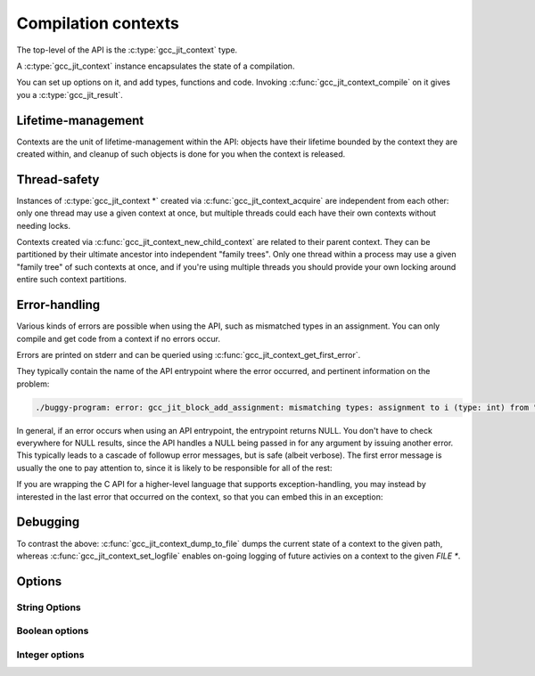 .. Copyright (C) 2014 Free Software Foundation, Inc.
   Originally contributed by David Malcolm <dmalcolm@redhat.com>

   This is free software: you can redistribute it and/or modify it
   under the terms of the GNU General Public License as published by
   the Free Software Foundation, either version 3 of the License, or
   (at your option) any later version.

   This program is distributed in the hope that it will be useful, but
   WITHOUT ANY WARRANTY; without even the implied warranty of
   MERCHANTABILITY or FITNESS FOR A PARTICULAR PURPOSE.  See the GNU
   General Public License for more details.

   You should have received a copy of the GNU General Public License
   along with this program.  If not, see
   <http://www.gnu.org/licenses/>.

.. default-domain:: c

Compilation contexts
====================

.. type:: gcc_jit_context

The top-level of the API is the :c:type:`gcc_jit_context` type.

A :c:type:`gcc_jit_context` instance encapsulates the state of a
compilation.

You can set up options on it, and add types, functions and code.
Invoking :c:func:`gcc_jit_context_compile` on it gives you a
:c:type:`gcc_jit_result`.

Lifetime-management
-------------------
Contexts are the unit of lifetime-management within the API: objects
have their lifetime bounded by the context they are created within, and
cleanup of such objects is done for you when the context is released.

.. function:: gcc_jit_context *gcc_jit_context_acquire (void)

  This function acquires a new :c:type:`gcc_jit_object *` instance,
  which is independent of any others that may be present within this
  process.

.. function:: void gcc_jit_context_release (gcc_jit_context *ctxt)

  This function releases all resources associated with the given context.
  Both the context itself and all of its :c:type:`gcc_jit_object *`
  instances are cleaned up.  It should be called exactly once on a given
  context.

  It is invalid to use the context or any of its "contextual" objects
  after calling this.

  .. code-block:: c

    gcc_jit_context_release (ctxt);

.. function:: gcc_jit_context * gcc_jit_context_new_child_context (gcc_jit_context *parent_ctxt)

   Given an existing JIT context, create a child context.

   The child inherits a copy of all option-settings from the parent.

   The child can reference objects created within the parent, but not
   vice-versa.

   The lifetime of the child context must be bounded by that of the
   parent: you should release a child context before releasing the parent
   context.

   If you use a function from a parent context within a child context,
   you have to compile the parent context before you can compile the
   child context, and the gcc_jit_result of the parent context must
   outlive the gcc_jit_result of the child context.

   This allows caching of shared initializations.  For example, you could
   create types and declarations of global functions in a parent context
   once within a process, and then create child contexts whenever a
   function or loop becomes hot. Each such child context can be used for
   JIT-compiling just one function or loop, but can reference types
   and helper functions created within the parent context.

   Contexts can be arbitrarily nested, provided the above rules are
   followed, but it's probably not worth going above 2 or 3 levels, and
   there will likely be a performance hit for such nesting.


Thread-safety
-------------
Instances of :c:type:`gcc_jit_context *` created via
:c:func:`gcc_jit_context_acquire` are independent from each other:
only one thread may use a given context at once, but multiple threads
could each have their own contexts without needing locks.

Contexts created via :c:func:`gcc_jit_context_new_child_context` are
related to their parent context.  They can be partitioned by their
ultimate ancestor into independent "family trees".   Only one thread
within a process may use a given "family tree" of such contexts at once,
and if you're using multiple threads you should provide your own locking
around entire such context partitions.

.. _error-handling:

Error-handling
--------------
Various kinds of errors are possible when using the API, such as
mismatched types in an assignment.  You can only compile and get code from
a context if no errors occur.

Errors are printed on stderr and can be queried using
:c:func:`gcc_jit_context_get_first_error`.

They typically contain the name of the API entrypoint where the error
occurred, and pertinent information on the problem:

.. code-block:: console

  ./buggy-program: error: gcc_jit_block_add_assignment: mismatching types: assignment to i (type: int) from "hello world" (type: const char *)

In general, if an error occurs when using an API entrypoint, the
entrypoint returns NULL.  You don't have to check everywhere for NULL
results, since the API handles a NULL being passed in for any
argument by issuing another error.  This typically leads to a cascade of
followup error messages, but is safe (albeit verbose).  The first error
message is usually the one to pay attention to, since it is likely to
be responsible for all of the rest:

.. function:: const char *\
              gcc_jit_context_get_first_error (gcc_jit_context *ctxt)

   Returns the first error message that occurred on the context.

   The returned string is valid for the rest of the lifetime of the
   context.

   If no errors occurred, this will be NULL.

If you are wrapping the C API for a higher-level language that supports
exception-handling, you may instead by interested in the last error that
occurred on the context, so that you can embed this in an exception:

.. function:: const char *\
              gcc_jit_context_get_last_error (gcc_jit_context *ctxt)

   Returns the last error message that occurred on the context.

   The returned string is valid for the rest of the lifetime of the
   context.

   If no errors occurred, this will be NULL.

Debugging
---------

.. function:: void\
              gcc_jit_context_dump_to_file (gcc_jit_context *ctxt,\
                                            const char *path,\
                                            int update_locations)

   To help with debugging: dump a C-like representation to the given path,
   describing what's been set up on the context.

   If "update_locations" is true, then also set up :type:`gcc_jit_location`
   information throughout the context, pointing at the dump file as if it
   were a source file.  This may be of use in conjunction with
   :macro:`GCC_JIT_BOOL_OPTION_DEBUGINFO` to allow stepping through the
   code in a debugger.

.. function:: void\
              gcc_jit_context_set_logfile (gcc_jit_context *ctxt,\
                                           FILE *logfile,\
                                           int flags,\
                                           int verbosity)

   To help with debugging; enable ongoing logging of the context's
   activity to the given file.

   For example, the following will enable logging to stderr.

   .. code-block:: c

      gcc_jit_context_set_logfile (ctxt, stderr, 0, 0);

   Examples of information logged include:

   * API calls

   * the various steps involved within compilation

   * activity on any :c:type:`gcc_jit_result` instances created by
     the context

   * activity within any child contexts

   An example of a log can be seen :ref:`here <example-of-log-file>`,
   though the precise format and kinds of information logged is subject
   to change.

   The caller remains responsible for closing `logfile`, and it must not
   be closed until all users are released.  In particular, note that
   child contexts and :c:type:`gcc_jit_result` instances created by
   the context will use the logfile.

   There may a performance cost for logging.

   You can turn off logging on `ctxt` by passing `NULL` for `logfile`.
   Doing so only affects the context; it does not affect child contexts
   or :c:type:`gcc_jit_result` instances already created by
   the context.

   The parameters "flags" and "verbosity" are reserved for future
   expansion, and must be zero for now.

To contrast the above: :c:func:`gcc_jit_context_dump_to_file` dumps the
current state of a context to the given path, whereas
:c:func:`gcc_jit_context_set_logfile` enables on-going logging of
future activies on a context to the given `FILE *`.


.. function:: void\
              gcc_jit_context_dump_reproducer_to_file (gcc_jit_context *ctxt,\
                                                       const char *path)

   Write C source code into `path` that can be compiled into a
   self-contained executable (i.e. with libgccjit as the only dependency).
   The generated code will attempt to replay the API calls that have been
   made into the given context.

   This may be useful when debugging the library or client code, for
   reducing a complicated recipe for reproducing a bug into a simpler
   form.  For example, consider client code that parses some source file
   into some internal representation, and then walks this IR, calling into
   libgccjit.  If this encounters a bug, a call to
   `gcc_jit_context_dump_reproducer_to_file` will write out C code for
   a much simpler executable that performs the equivalent calls into
   libgccjit, without needing the client code and its data.

   Typically you need to supply :option:`-Wno-unused-variable` when
   compiling the generated file (since the result of each API call is
   assigned to a unique variable within the generated C source, and not
   all are necessarily then used).

.. function:: void\
              gcc_jit_context_enable_dump (gcc_jit_context *ctxt,\
                                           const char *dumpname, \
                                           char **out_ptr)

   Enable the dumping of a specific set of internal state from the
   compilation, capturing the result in-memory as a buffer.

   Parameter "dumpname" corresponds to the equivalent gcc command-line
   option, without the "-fdump-" prefix.
   For example, to get the equivalent of :option:`-fdump-tree-vrp1`,
   supply ``"tree-vrp1"``:

   .. code-block:: c

      static char *dump_vrp1;

      void
      create_code (gcc_jit_context *ctxt)
      {
         gcc_jit_context_enable_dump (ctxt, "tree-vrp1", &dump_vrp1);
         /* (other API calls omitted for brevity) */
      }

   The context directly stores the dumpname as a ``(const char *)``, so
   the passed string must outlive the context.

   :func:`gcc_jit_context_compile` will capture the dump as a
   dynamically-allocated buffer, writing it to ``*out_ptr``.

   The caller becomes responsible for calling:

   .. code-block:: c

      free (*out_ptr)

   each time that :func:`gcc_jit_context_compile` is called.
   ``*out_ptr`` will be written to, either with the address of a buffer,
   or with ``NULL`` if an error occurred.

   .. warning::

      This API entrypoint is likely to be less stable than the others.
      In particular, both the precise dumpnames, and the format and content
      of the dumps are subject to change.

      It exists primarily for writing the library's own test suite.

Options
-------

String Options
**************

.. function:: void gcc_jit_context_set_str_option(gcc_jit_context *ctxt, \
                                                  enum gcc_jit_str_option opt, \
                                                  const char *value)

   Set a string option of the context.

   .. type:: enum gcc_jit_str_option

   There is currently just one string option:

   .. macro:: GCC_JIT_STR_OPTION_PROGNAME

      The name of the program, for use as a prefix when printing error
      messages to stderr.  If `NULL`, or default, "libgccjit.so" is used.

Boolean options
***************

.. function:: void gcc_jit_context_set_bool_option(gcc_jit_context *ctxt, \
				                   enum gcc_jit_bool_option opt, \
				                   int value)

  Set a boolean option of the context.
  Zero is "false" (the default), non-zero is "true".

  .. type:: enum gcc_jit_bool_option

  .. macro:: GCC_JIT_BOOL_OPTION_DEBUGINFO

     If true, :func:`gcc_jit_context_compile` will attempt to do the right
     thing so that if you attach a debugger to the process, it will
     be able to inspect variables and step through your code.

     Note that you can't step through code unless you set up source
     location information for the code (by creating and passing in
     :type:`gcc_jit_location` instances).

  .. macro:: GCC_JIT_BOOL_OPTION_DUMP_INITIAL_TREE

     If true, :func:`gcc_jit_context_compile` will dump its initial
     "tree" representation of your code to stderr (before any
     optimizations).

     Here's some sample output (from the `square` example)::

        <statement_list 0x7f4875a62cc0
           type <void_type 0x7f4875a64bd0 VOID
               align 8 symtab 0 alias set -1 canonical type 0x7f4875a64bd0
               pointer_to_this <pointer_type 0x7f4875a64c78>>
           side-effects head 0x7f4875a761e0 tail 0x7f4875a761f8 stmts 0x7f4875a62d20 0x7f4875a62d00

           stmt <label_expr 0x7f4875a62d20 type <void_type 0x7f4875a64bd0>
               side-effects
               arg 0 <label_decl 0x7f4875a79080 entry type <void_type 0x7f4875a64bd0>
                   VOID file (null) line 0 col 0
                   align 1 context <function_decl 0x7f4875a77500 square>>>
           stmt <return_expr 0x7f4875a62d00
               type <integer_type 0x7f4875a645e8 public SI
                   size <integer_cst 0x7f4875a623a0 constant 32>
                   unit size <integer_cst 0x7f4875a623c0 constant 4>
                   align 32 symtab 0 alias set -1 canonical type 0x7f4875a645e8 precision 32 min <integer_cst 0x7f4875a62340 -2147483648> max <integer_cst 0x7f4875a62360 2147483647>
                   pointer_to_this <pointer_type 0x7f4875a6b348>>
               side-effects
               arg 0 <modify_expr 0x7f4875a72a78 type <integer_type 0x7f4875a645e8>
                   side-effects arg 0 <result_decl 0x7f4875a7a000 D.54>
                   arg 1 <mult_expr 0x7f4875a72a50 type <integer_type 0x7f4875a645e8>
                       arg 0 <parm_decl 0x7f4875a79000 i> arg 1 <parm_decl 0x7f4875a79000 i>>>>>

  .. macro:: GCC_JIT_BOOL_OPTION_DUMP_INITIAL_GIMPLE

     If true, :func:`gcc_jit_context_compile` will dump the "gimple"
     representation of your code to stderr, before any optimizations
     are performed.  The dump resembles C code:

     .. code-block:: c

       square (signed int i)
       {
         signed int D.56;

         entry:
         D.56 = i * i;
         return D.56;
       }

  .. macro:: GCC_JIT_BOOL_OPTION_DUMP_GENERATED_CODE

     If true, :func:`gcc_jit_context_compile` will dump the final
     generated code to stderr, in the form of assembly language:

     .. code-block:: gas

           .file    "fake.c"
           .text
           .globl    square
           .type    square, @function
       square:
       .LFB0:
           .cfi_startproc
           pushq    %rbp
           .cfi_def_cfa_offset 16
           .cfi_offset 6, -16
           movq    %rsp, %rbp
           .cfi_def_cfa_register 6
           movl    %edi, -4(%rbp)
       .L2:
           movl    -4(%rbp), %eax
           imull    -4(%rbp), %eax
           popq    %rbp
           .cfi_def_cfa 7, 8
           ret
           .cfi_endproc
       .LFE0:
           .size    square, .-square
           .ident    "GCC: (GNU) 4.9.0 20131023 (Red Hat 0.1-%{gcc_release})"
           .section    .note.GNU-stack,"",@progbits


  .. macro:: GCC_JIT_BOOL_OPTION_DUMP_SUMMARY

     If true, :func:`gcc_jit_context_compile` will print information to stderr
     on the actions it is performing, followed by a profile showing
     the time taken and memory usage of each phase.

  .. macro:: GCC_JIT_BOOL_OPTION_DUMP_EVERYTHING

     If true, :func:`gcc_jit_context_compile` will dump copious
     amount of information on what it's doing to various
     files within a temporary directory.  Use
     :macro:`GCC_JIT_BOOL_OPTION_KEEP_INTERMEDIATES` (see below) to
     see the results.  The files are intended to be human-readable,
     but the exact files and their formats are subject to change.

  .. macro:: GCC_JIT_BOOL_OPTION_SELFCHECK_GC

     If true, libgccjit will aggressively run its garbage collector, to
     shake out bugs (greatly slowing down the compile).  This is likely
     to only be of interest to developers *of* the library.  It is
     used when running the selftest suite.

  .. macro:: GCC_JIT_BOOL_OPTION_KEEP_INTERMEDIATES

     If true, the :type:`gcc_jit_context` will not clean up intermediate files
     written to the filesystem, and will display their location on stderr.

Integer options
***************

.. function:: void gcc_jit_context_set_int_option (gcc_jit_context *ctxt, \
				                   enum gcc_jit_int_option opt, \
				                   int value)

  Set an integer option of the context.

  .. type:: enum gcc_jit_int_option

  There is currently just one integer option:

  .. macro:: GCC_JIT_INT_OPTION_OPTIMIZATION_LEVEL

     How much to optimize the code.

     Valid values are 0-3, corresponding to GCC's command-line options
     -O0 through -O3.

     The default value is 0 (unoptimized).
